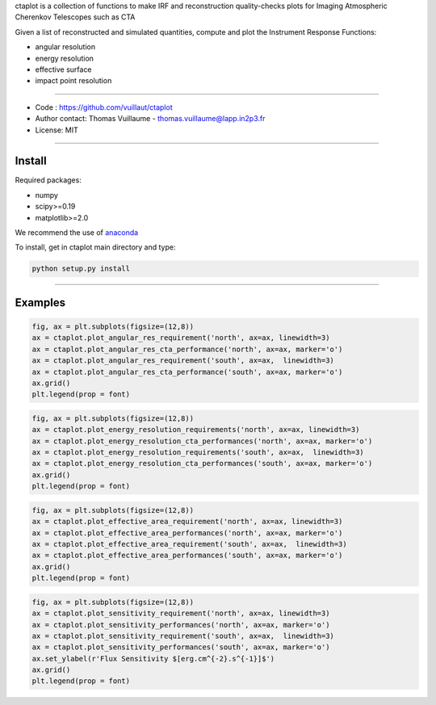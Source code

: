 ctaplot is a collection of functions to make IRF and reconstruction quality-checks plots for Imaging Atmospheric Cherenkov Telescopes such as CTA

Given a list of reconstructed and simulated quantities, compute and plot the Instrument Response Functions:

* angular resolution
* energy resolution
* effective surface
* impact point resolution

----


* Code : https://github.com/vuillaut/ctaplot
* Author contact: Thomas Vuillaume - thomas.vuillaume@lapp.in2p3.fr
* License: MIT

----

Install
-------

Required packages:


* numpy  
* scipy>=0.19    
* matplotlib>=2.0   

We recommend the use of `anaconda <https://www.anaconda.com>`_

To install, get in ctaplot main directory and type:

.. code-block:: bash

   python setup.py install

----

Examples
--------

.. code-block:: python

    fig, ax = plt.subplots(figsize=(12,8))
    ax = ctaplot.plot_angular_res_requirement('north', ax=ax, linewidth=3)
    ax = ctaplot.plot_angular_res_cta_performance('north', ax=ax, marker='o')
    ax = ctaplot.plot_angular_res_requirement('south', ax=ax,  linewidth=3)
    ax = ctaplot.plot_angular_res_cta_performance('south', ax=ax, marker='o')
    ax.grid()
    plt.legend(prop = font)

.. image:: share/images/CTA_angular_resolution.png
   :target: share/images/CTA_angular_resolution.png
   :alt: CTA angular resolution

.. code-block:: python

    fig, ax = plt.subplots(figsize=(12,8))
    ax = ctaplot.plot_energy_resolution_requirements('north', ax=ax, linewidth=3)
    ax = ctaplot.plot_energy_resolution_cta_performances('north', ax=ax, marker='o')
    ax = ctaplot.plot_energy_resolution_requirements('south', ax=ax,  linewidth=3)
    ax = ctaplot.plot_energy_resolution_cta_performances('south', ax=ax, marker='o')
    ax.grid()
    plt.legend(prop = font)

.. image:: share/images/CTA_effective_area.png
   :target: share/images/CTA_effective_area.png
   :alt: CTA effective area

.. code-block:: python

    fig, ax = plt.subplots(figsize=(12,8))
    ax = ctaplot.plot_effective_area_requirement('north', ax=ax, linewidth=3)
    ax = ctaplot.plot_effective_area_performances('north', ax=ax, marker='o')
    ax = ctaplot.plot_effective_area_requirement('south', ax=ax,  linewidth=3)
    ax = ctaplot.plot_effective_area_performances('south', ax=ax, marker='o')
    ax.grid()
    plt.legend(prop = font)

.. image:: share/images/CTA_energy_resolution.png
   :target: share/images/CTA_energy_resolution.png
   :alt: CTA energy resolution

.. code-block:: python

    fig, ax = plt.subplots(figsize=(12,8))
    ax = ctaplot.plot_sensitivity_requirement('north', ax=ax, linewidth=3)
    ax = ctaplot.plot_sensitivity_performances('north', ax=ax, marker='o')
    ax = ctaplot.plot_sensitivity_requirement('south', ax=ax,  linewidth=3)
    ax = ctaplot.plot_sensitivity_performances('south', ax=ax, marker='o')
    ax.set_ylabel(r'Flux Sensitivity $[erg.cm^{-2}.s^{-1}]$')
    ax.grid()
    plt.legend(prop = font)

.. image:: share/images/CTA_sensitivity.png
   :target: share/images/CTA_sensitivity.png
   :alt: CTA sensitivity

